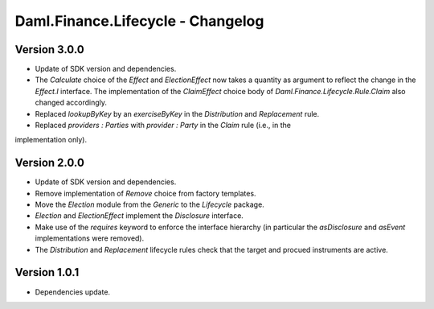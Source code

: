 .. Copyright (c) 2023 Digital Asset (Switzerland) GmbH and/or its affiliates. All rights reserved.
.. SPDX-License-Identifier: Apache-2.0

Daml.Finance.Lifecycle - Changelog
##################################

Version 3.0.0
*************

- Update of SDK version and dependencies.

- The `Calculate` choice of the `Effect` and `ElectionEffect` now takes a quantity as argument
  to reflect the change in the `Effect.I` interface. The implementation of the `ClaimEffect` choice
  body of `Daml.Finance.Lifecycle.Rule.Claim` also changed accordingly.

- Replaced `lookupByKey` by an `exerciseByKey` in the `Distribution` and `Replacement` rule.

- Replaced `providers : Parties` with `provider : Party` in the `Claim` rule (i.e., in the
implementation only).

Version 2.0.0
*************

- Update of SDK version and dependencies.

- Remove implementation of `Remove` choice from factory templates.

- Move the `Election` module from the `Generic` to the `Lifecycle` package.

- `Election` and `ElectionEffect` implement the `Disclosure` interface.

- Make use of the `requires` keyword to enforce the interface hierarchy (in particular the
  `asDisclosure` and `asEvent` implementations were removed).

- The `Distribution` and `Replacement` lifecycle rules check that the target and procued instruments
  are active.

Version 1.0.1
*************

- Dependencies update.
